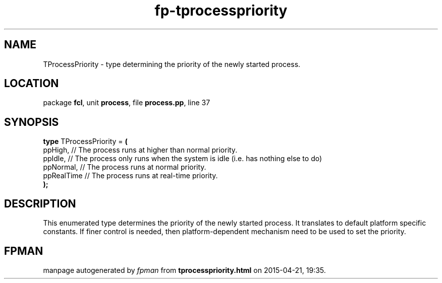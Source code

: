 .\" file autogenerated by fpman
.TH "fp-tprocesspriority" 3 "2014-03-14" "fpman" "Free Pascal Programmer's Manual"
.SH NAME
TProcessPriority - type determining the priority of the newly started process.
.SH LOCATION
package \fBfcl\fR, unit \fBprocess\fR, file \fBprocess.pp\fR, line 37
.SH SYNOPSIS
\fBtype\fR TProcessPriority = \fB(\fR
  ppHigh,    // The process runs at higher than normal priority.
  ppIdle,    // The process only runs when the system is idle (i.e. has nothing else to do)
  ppNormal,  // The process runs at normal priority.
  ppRealTime // The process runs at real-time priority.
.br
\fB);\fR
.SH DESCRIPTION
This enumerated type determines the priority of the newly started process. It translates to default platform specific constants. If finer control is needed, then platform-dependent mechanism need to be used to set the priority.


.SH FPMAN
manpage autogenerated by \fIfpman\fR from \fBtprocesspriority.html\fR on 2015-04-21, 19:35.

